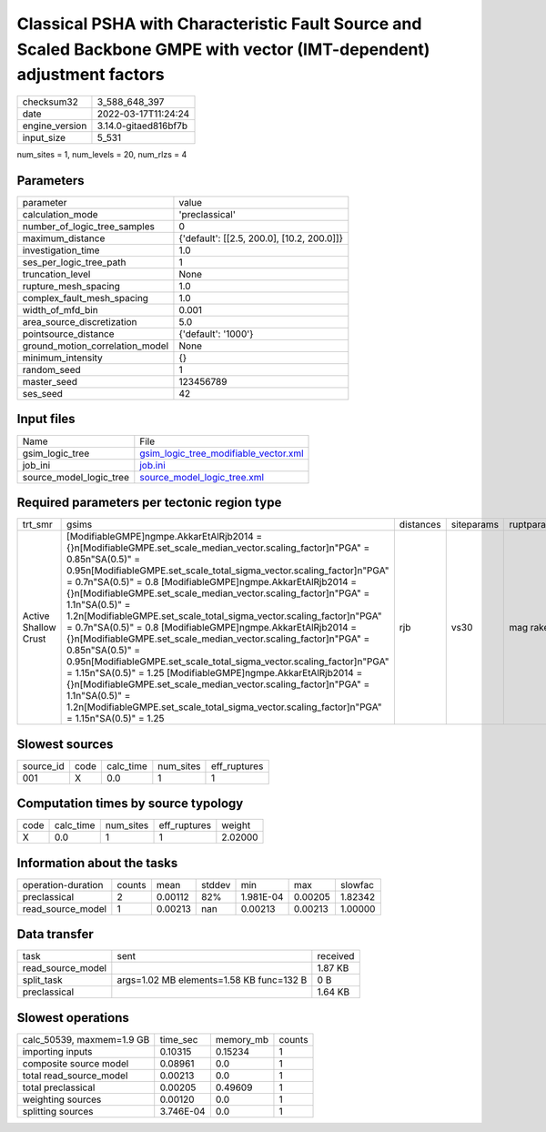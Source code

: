 Classical PSHA with Characteristic Fault Source and Scaled Backbone GMPE with vector (IMT-dependent) adjustment factors
=======================================================================================================================

+----------------+----------------------+
| checksum32     | 3_588_648_397        |
+----------------+----------------------+
| date           | 2022-03-17T11:24:24  |
+----------------+----------------------+
| engine_version | 3.14.0-gitaed816bf7b |
+----------------+----------------------+
| input_size     | 5_531                |
+----------------+----------------------+

num_sites = 1, num_levels = 20, num_rlzs = 4

Parameters
----------
+---------------------------------+--------------------------------------------+
| parameter                       | value                                      |
+---------------------------------+--------------------------------------------+
| calculation_mode                | 'preclassical'                             |
+---------------------------------+--------------------------------------------+
| number_of_logic_tree_samples    | 0                                          |
+---------------------------------+--------------------------------------------+
| maximum_distance                | {'default': [[2.5, 200.0], [10.2, 200.0]]} |
+---------------------------------+--------------------------------------------+
| investigation_time              | 1.0                                        |
+---------------------------------+--------------------------------------------+
| ses_per_logic_tree_path         | 1                                          |
+---------------------------------+--------------------------------------------+
| truncation_level                | None                                       |
+---------------------------------+--------------------------------------------+
| rupture_mesh_spacing            | 1.0                                        |
+---------------------------------+--------------------------------------------+
| complex_fault_mesh_spacing      | 1.0                                        |
+---------------------------------+--------------------------------------------+
| width_of_mfd_bin                | 0.001                                      |
+---------------------------------+--------------------------------------------+
| area_source_discretization      | 5.0                                        |
+---------------------------------+--------------------------------------------+
| pointsource_distance            | {'default': '1000'}                        |
+---------------------------------+--------------------------------------------+
| ground_motion_correlation_model | None                                       |
+---------------------------------+--------------------------------------------+
| minimum_intensity               | {}                                         |
+---------------------------------+--------------------------------------------+
| random_seed                     | 1                                          |
+---------------------------------+--------------------------------------------+
| master_seed                     | 123456789                                  |
+---------------------------------+--------------------------------------------+
| ses_seed                        | 42                                         |
+---------------------------------+--------------------------------------------+

Input files
-----------
+-------------------------+----------------------------------------------------------------------------------+
| Name                    | File                                                                             |
+-------------------------+----------------------------------------------------------------------------------+
| gsim_logic_tree         | `gsim_logic_tree_modifiable_vector.xml <gsim_logic_tree_modifiable_vector.xml>`_ |
+-------------------------+----------------------------------------------------------------------------------+
| job_ini                 | `job.ini <job.ini>`_                                                             |
+-------------------------+----------------------------------------------------------------------------------+
| source_model_logic_tree | `source_model_logic_tree.xml <source_model_logic_tree.xml>`_                     |
+-------------------------+----------------------------------------------------------------------------------+

Required parameters per tectonic region type
--------------------------------------------
+----------------------+-----------------------------------------------------------------------------------------------------------------------------------------------------------------------------------------------------------------------------------------------------------------------------------------------------------------------------------------------------------------------------------------------------------------------------------------------------------------------------------------------------------------------------------------------------------------------------------------------------------------------------------------------------------------------------------------------------------------------------------------------------------------------------------------------------------------------------------------------------------------------------------------------------------------------------------------+-----------+------------+------------+
| trt_smr              | gsims                                                                                                                                                                                                                                                                                                                                                                                                                                                                                                                                                                                                                                                                                                                                                                                                                                                                                                                                   | distances | siteparams | ruptparams |
+----------------------+-----------------------------------------------------------------------------------------------------------------------------------------------------------------------------------------------------------------------------------------------------------------------------------------------------------------------------------------------------------------------------------------------------------------------------------------------------------------------------------------------------------------------------------------------------------------------------------------------------------------------------------------------------------------------------------------------------------------------------------------------------------------------------------------------------------------------------------------------------------------------------------------------------------------------------------------+-----------+------------+------------+
| Active Shallow Crust | [ModifiableGMPE]\ngmpe.AkkarEtAlRjb2014 = {}\n[ModifiableGMPE.set_scale_median_vector.scaling_factor]\n"PGA" = 0.85\n"SA(0.5)" = 0.95\n[ModifiableGMPE.set_scale_total_sigma_vector.scaling_factor]\n"PGA" = 0.7\n"SA(0.5)" = 0.8 [ModifiableGMPE]\ngmpe.AkkarEtAlRjb2014 = {}\n[ModifiableGMPE.set_scale_median_vector.scaling_factor]\n"PGA" = 1.1\n"SA(0.5)" = 1.2\n[ModifiableGMPE.set_scale_total_sigma_vector.scaling_factor]\n"PGA" = 0.7\n"SA(0.5)" = 0.8 [ModifiableGMPE]\ngmpe.AkkarEtAlRjb2014 = {}\n[ModifiableGMPE.set_scale_median_vector.scaling_factor]\n"PGA" = 0.85\n"SA(0.5)" = 0.95\n[ModifiableGMPE.set_scale_total_sigma_vector.scaling_factor]\n"PGA" = 1.15\n"SA(0.5)" = 1.25 [ModifiableGMPE]\ngmpe.AkkarEtAlRjb2014 = {}\n[ModifiableGMPE.set_scale_median_vector.scaling_factor]\n"PGA" = 1.1\n"SA(0.5)" = 1.2\n[ModifiableGMPE.set_scale_total_sigma_vector.scaling_factor]\n"PGA" = 1.15\n"SA(0.5)" = 1.25 | rjb       | vs30       | mag rake   |
+----------------------+-----------------------------------------------------------------------------------------------------------------------------------------------------------------------------------------------------------------------------------------------------------------------------------------------------------------------------------------------------------------------------------------------------------------------------------------------------------------------------------------------------------------------------------------------------------------------------------------------------------------------------------------------------------------------------------------------------------------------------------------------------------------------------------------------------------------------------------------------------------------------------------------------------------------------------------------+-----------+------------+------------+

Slowest sources
---------------
+-----------+------+-----------+-----------+--------------+
| source_id | code | calc_time | num_sites | eff_ruptures |
+-----------+------+-----------+-----------+--------------+
| 001       | X    | 0.0       | 1         | 1            |
+-----------+------+-----------+-----------+--------------+

Computation times by source typology
------------------------------------
+------+-----------+-----------+--------------+---------+
| code | calc_time | num_sites | eff_ruptures | weight  |
+------+-----------+-----------+--------------+---------+
| X    | 0.0       | 1         | 1            | 2.02000 |
+------+-----------+-----------+--------------+---------+

Information about the tasks
---------------------------
+--------------------+--------+---------+--------+-----------+---------+---------+
| operation-duration | counts | mean    | stddev | min       | max     | slowfac |
+--------------------+--------+---------+--------+-----------+---------+---------+
| preclassical       | 2      | 0.00112 | 82%    | 1.981E-04 | 0.00205 | 1.82342 |
+--------------------+--------+---------+--------+-----------+---------+---------+
| read_source_model  | 1      | 0.00213 | nan    | 0.00213   | 0.00213 | 1.00000 |
+--------------------+--------+---------+--------+-----------+---------+---------+

Data transfer
-------------
+-------------------+------------------------------------------+----------+
| task              | sent                                     | received |
+-------------------+------------------------------------------+----------+
| read_source_model |                                          | 1.87 KB  |
+-------------------+------------------------------------------+----------+
| split_task        | args=1.02 MB elements=1.58 KB func=132 B | 0 B      |
+-------------------+------------------------------------------+----------+
| preclassical      |                                          | 1.64 KB  |
+-------------------+------------------------------------------+----------+

Slowest operations
------------------
+---------------------------+-----------+-----------+--------+
| calc_50539, maxmem=1.9 GB | time_sec  | memory_mb | counts |
+---------------------------+-----------+-----------+--------+
| importing inputs          | 0.10315   | 0.15234   | 1      |
+---------------------------+-----------+-----------+--------+
| composite source model    | 0.08961   | 0.0       | 1      |
+---------------------------+-----------+-----------+--------+
| total read_source_model   | 0.00213   | 0.0       | 1      |
+---------------------------+-----------+-----------+--------+
| total preclassical        | 0.00205   | 0.49609   | 1      |
+---------------------------+-----------+-----------+--------+
| weighting sources         | 0.00120   | 0.0       | 1      |
+---------------------------+-----------+-----------+--------+
| splitting sources         | 3.746E-04 | 0.0       | 1      |
+---------------------------+-----------+-----------+--------+